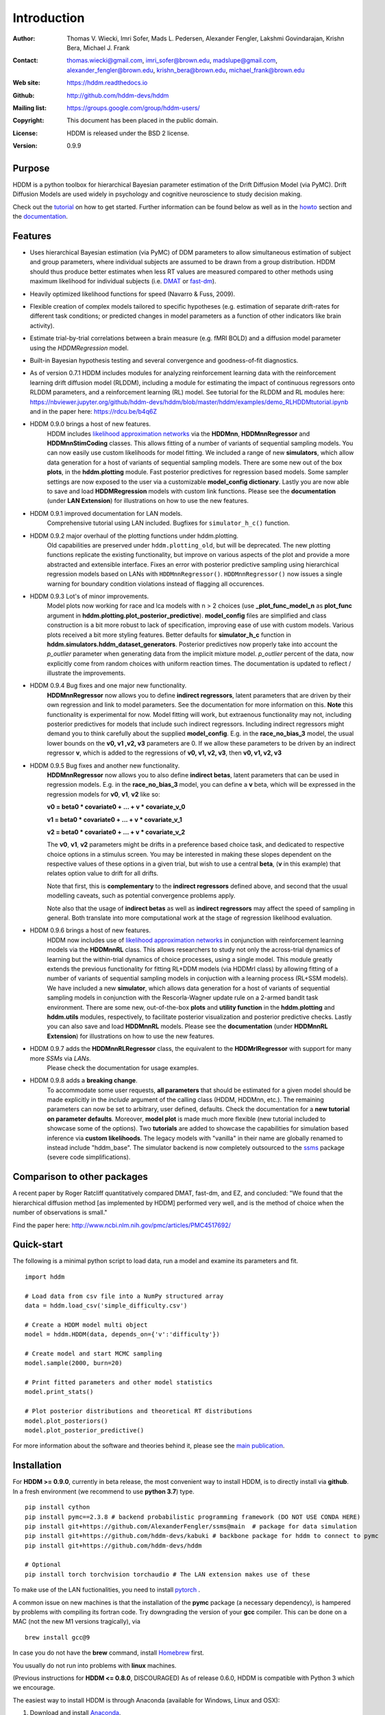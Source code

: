 ************
Introduction
************

:Author: Thomas V. Wiecki, Imri Sofer, Mads L. Pedersen, Alexander Fengler, Lakshmi Govindarajan, Krishn Bera, Michael J. Frank
:Contact: thomas.wiecki@gmail.com, imri_sofer@brown.edu, madslupe@gmail.com, alexander_fengler@brown.edu, krishn_bera@brown.edu, michael_frank@brown.edu
:Web site: https://hddm.readthedocs.io
:Github: http://github.com/hddm-devs/hddm
:Mailing list: https://groups.google.com/group/hddm-users/
:Copyright: This document has been placed in the public domain.
:License: HDDM is released under the BSD 2 license.
:Version: 0.9.9

.. image:: https://secure.travis-ci.org/hddm-devs/hddm.png?branch=master

Purpose
=======

HDDM is a python toolbox for hierarchical Bayesian parameter
estimation of the Drift Diffusion Model (via PyMC). Drift Diffusion
Models are used widely in psychology and cognitive neuroscience to
study decision making.

Check out the tutorial_ on how to get started. Further information can be found below as well as in the howto_ section and the documentation_.

Features
========

* Uses hierarchical Bayesian estimation (via PyMC) of DDM parameters
  to allow simultaneous estimation of subject and group parameters,
  where individual subjects are assumed to be drawn from a group
  distribution. HDDM should thus produce better estimates when less RT
  values are measured compared to other methods using maximum
  likelihood for individual subjects (i.e. `DMAT`_ or `fast-dm`_).

* Heavily optimized likelihood functions for speed (Navarro & Fuss, 2009).

* Flexible creation of complex models tailored to specific hypotheses
  (e.g. estimation of separate drift-rates for different task
  conditions; or predicted changes in model parameters as a function
  of other indicators like brain activity).

* Estimate trial-by-trial correlations between a brain measure
  (e.g. fMRI BOLD) and a diffusion model parameter using the
  `HDDMRegression` model.

* Built-in Bayesian hypothesis testing and several convergence and
  goodness-of-fit diagnostics.

* As of version 0.7.1 HDDM includes modules for analyzing reinforcement learning data with the reinforcement learning drift diffusion   
  model (RLDDM), including a module for estimating the impact of continuous regressors onto RLDDM parameters, and a reinforcement learning 
  (RL) model. See tutorial for the RLDDM and RL modules here: https://nbviewer.jupyter.org/github/hddm-devs/hddm/blob/master/hddm/examples/demo_RLHDDMtutorial.ipynb and in the paper here: https://rdcu.be/b4q6Z
  
* HDDM 0.9.0 brings a host of new features. 
             HDDM includes `likelihood approximation networks`_ via the **HDDMnn**, **HDDMnnRegressor** and **HDDMnnStimCoding** classes. 
             This allows fitting of a number of variants of sequential sampling models. You can now easily use custom likelihoods
             for model fitting. We included a range of new **simulators**, which allow data generation for a host of variants of sequential sampling models.
             There are some new out of the box **plots**, in the **hddm.plotting** module. Fast posterior predictives for regression based models.
             Some sampler settings are now exposed to the user via a customizable **model_config dictionary**. Lastly you are now able to save and load **HDDMRegression** models with 
             custom link functions. Please see the **documentation** (under **LAN Extension**) for illustrations on how to use the new features.

* HDDM 0.9.1 improved documentation for LAN models. 
             Comprehensive tutorial using LAN included. Bugfixes for ``simulator_h_c()`` function. 

* HDDM 0.9.2 major overhaul of the plotting functions under hddm.plotting. 
             Old capabilities are preserved under ``hddm.plotting_old``, but will be deprecated. 
             The new plotting functions replicate the existing functionality, but improve on various aspects of the plot and provide a more abstracted and extensible interface.
             Fixes an error with posterior predictive sampling using hierarchical regression models based on LANs with ``HDDMnnRegressor()``. ``HDDMnnRegressor()`` now issues a 
             single warning for boundary condition violations instead of flagging all occurences.

* HDDM 0.9.3 Lot's of minor improvements.
             Model plots now working for race and lca models with n > 2 choices (use **_plot_func_model_n** as **plot_func** argument in **hddm.plotting.plot_posterior_predictive**).
             **model_config** files are simplified and class construction is a bit more robust to lack of specification, improving ease of use with custom models.
             Various plots received a bit more styling features.
             Better defaults for **simulator_h_c** function in **hddm.simulators.hddm_dataset_generators**.
             Posterior predictives now properly take into account the *p_outlier* parameter when generating data from the implicit mixture model. *p_outlier* percent of the data,
             now explicitly come from random choices with uniform reaction times.
             The documentation is updated to reflect / illustrate the improvements.

* HDDM 0.9.4 Bug fixes and one major new functionality.
             **HDDMnnRegressor** now allows you to define **indirect regressors**, latent parameters that are driven by their own regression and link to model parameters.
             See the documentation for more information on this. **Note** this functionality is experimental for now. Model fitting will work, but extraenous functionality may not,
             including posterior predictives for models that include such indirect regressors. Including indirect regressors might demand you to think carefully about the supplied 
             **model_config**. E.g. in the **race_no_bias_3** model, the usual lower bounds on the **v0, v1 ,v2, v3** parameters are 0. If we allow these parameters to be driven by an 
             indirect regressor **v**, which is added to the regressions of **v0, v1, v2, v3**, then **v0, v1, v2, v3**

* HDDM 0.9.5 Bug fixes and another new functionality.
             **HDDMnnRegressor** now allows you to also define **indirect betas**, latent parameters that can be used in regression models. 
             E.g. in the **race_no_bias_3** model, you can define a **v** beta, which will be expressed in the regression models 
             for **v0**, **v1**, **v2** like so:

             **v0 = beta0 * covariate0 + ... + v * covariate_v_0**

             **v1 = beta0 * covariate0 + ... + v * covariate_v_1**

             **v2 = beta0 * covariate0 + ... + v * covariate_v_2**

             The **v0**, **v1**, **v2** parameters might be drifts in a preference based choice task, and dedicated to respective choice 
             options in a stimulus screen. You may be interested in making these slopes dependent on the respective values of these options
             in a given trial, but wish to use a central **beta**, (**v** in this example) that relates option value to drift for all drifts.

             Note that first, this is **complementary** to the **indirect regressors** defined above, and second that the usual modelling caveats,
             such as potential convergence problems apply. 

             Note also that the usage of **indirect betas** as well as **indirect regressors** may affect the speed of sampling in general.
             Both translate into more computational work at the stage of regression likelihood evaluation.

* HDDM 0.9.6 brings a host of new features. 
             HDDM now includes use of `likelihood approximation networks`_ in conjunction with reinforcement learning models via the **HDDMnnRL** class. 
             This allows researchers to study not only the across-trial dynamics of learning but the within-trial dynamics of choice processes, using a single model. 
             This module greatly extends the previous functionality for fitting RL+DDM models (via HDDMrl class) by allowing fitting of a number of variants of sequential sampling models in conjuction with a learning process (RL+SSM models).
             We have included a new **simulator**, which allows data generation for a host of variants of sequential sampling models in conjunction with the Rescorla-Wagner update rule on a 2-armed bandit task environment.
             There are some new, out-of-the-box **plots** and **utility function** in the **hddm.plotting** and **hddm.utils** modules, respectively, to facilitate posterior visualization and posterior predictive checks.
             Lastly you can also save and load **HDDMnnRL** models. 
             Please see the **documentation** (under **HDDMnnRL Extension**) for illustrations on how to use the new features.

* HDDM 0.9.7 adds the **HDDMnnRLRegressor** class, the equivalent to the **HDDMrlRegressor** with support for many more *SSMs* via *LANs*. 
             Please check the documentation for usage examples.

* HDDM 0.9.8 adds a **breaking change**. 
             To accommodate some user requests, **all parameters** that should be estimated for a given model should be made explicitly
             in the *include* argument of the calling class (HDDM, HDDMnn, etc.). The remaining parameters can now be set to arbitrary, user defined, defaults.
             Check the documentation for a **new tutorial on parameter defaults**.
             Moreover, **model plot** is made much more flexible (new tutorial included to showcase some of the options).
             Two **tutorials** are added to showcase the capabilities for simulation based inference via **custom likelihoods**. 
             The legacy models with "vanilla" in their name are globally renamed to instead include "hddm_base". 
             The simulator backend is now completely outsourced to the  `ssms`_ package (severe code simplifications).


Comparison to other packages
============================

A recent paper by Roger Ratcliff quantitatively compared DMAT, fast-dm, and EZ, and concluded: "We found that the hierarchical diffusion method [as implemented by HDDM] performed very well, and is the method of choice when the number of observations is small."

Find the paper here: http://www.ncbi.nlm.nih.gov/pmc/articles/PMC4517692/

Quick-start
===========

The following is a minimal python script to load data, run a model and
examine its parameters and fit.

::

   import hddm

   # Load data from csv file into a NumPy structured array
   data = hddm.load_csv('simple_difficulty.csv')

   # Create a HDDM model multi object
   model = hddm.HDDM(data, depends_on={'v':'difficulty'})

   # Create model and start MCMC sampling
   model.sample(2000, burn=20)

   # Print fitted parameters and other model statistics
   model.print_stats()

   # Plot posterior distributions and theoretical RT distributions
   model.plot_posteriors()
   model.plot_posterior_predictive()


For more information about the software and theories behind it,
please see the `main publication`_.

Installation
============

For **HDDM >= 0.9.0**, currently in beta release, the most convenient way to install HDDM, is to directly 
install via **github**. In a fresh environment (we recommend to use **python 3.7**) type.

:: 

    pip install cython
    pip install pymc==2.3.8 # backend probabilistic programming framework (DO NOT USE CONDA HERE)
    pip install git+https://github.com/AlexanderFengler/ssms@main  # package for data simulation
    pip install git+https://github.com/hddm-devs/kabuki # backbone package for hddm to connect to pymc
    pip install git+https://github.com/hddm-devs/hddm 
    
    # Optional
    pip install torch torchvision torchaudio # The LAN extension makes use of these

To make use of the LAN fuctionalities, you need to install `pytorch`_ .

A common issue on new machines is that the installation of the **pymc** package (a necessary dependency),
is hampered by problems with compiling its fortran code. Try downgrading the version of your
**gcc** compiler. This can be done on a MAC (not the new M1 versions tragically), via 

::

    brew install gcc@9

In case you do not have the **brew** command, install `Homebrew <https://brew.sh/>`_ first.

You usually do not run into problems with **linux** machines.


(Previous instructions for **HDDM <= 0.8.0**, DISCOURAGED)
As of release 0.6.0, HDDM is compatible with Python 3 which we encourage.

The easiest way to install HDDM is through Anaconda (available for
Windows, Linux and OSX):

1. Download and install `Anaconda`_.
2. In a shell (Windows: Go to Start->Programs->Anaconda->Anaconda command prompt) type:

::

    conda install -c pymc hddm

If you want to use pip instead of conda, type:

::

    pip install pandas
    pip install pymc==2.3.8
    pip install kabuki
    pip install hddm

This might require super-user rights via sudo. Note that this
installation method is discouraged as it leads to all kinds of
problems on various platforms.

If you are having installation problems please contact the `mailing list`_.

And if you're a mac user, check out this `thread`_ for advice on installation.

How to cite
===========

If HDDM was used in your research, please cite the `main publication`_:

Wiecki TV, Sofer I and Frank MJ (2013). HDDM: Hierarchical Bayesian estimation of the Drift-Diffusion Model in Python.
Front. Neuroinform. 7:14. doi: 10.3389/fninf.2013.00014

If you use the HDDMrl, please cite the `original HDDM RL tutorial paper`_:

Pedersen, M. L., & Frank, M. J. (2020). Simultaneous hierarchical bayesian parameter estimation for reinforcement learning and drift diffusion models: a tutorial and links to neural data. 
Computational Brain & Behavior, 3(4), 458-471.

If you use any of the HDDMnn, HDDMnnRegressor, HDDMnnStimCoding or HDDMnnRL classes, please cite the `lan extension`_ and the `new tutorial paper`_:

Alexander Fengler, Lakshmi N Govindarajan, Tony Chen, Michael J Frank (2021). Likelihood approximation networks (LANs) for fast inference of simulation models in cognitive neuroscience.
eLife 10:e65074. doi: 10.7554/eLife.65074

Fengler, A., Bera, K., Pedersen, M. L., & Frank, M. J. (2022). Beyond Drift Diffusion Models: Fitting a Broad Class of Decision and Reinforcement Learning Models with HDDM. 
Journal of Cognitive Neuroscience, 34(10), 1780-1805.


Published papers using HDDM
===========================

HDDM has been used in over 400 `published papers`_.

Testimonials
============

James Rowe (Cambridge University): "The HDDM modelling gave insights into the effects of disease that were simply not visible from a traditional analysis of RT/Accuracy. It provides a clue as to why many disorders including PD and PSP can give the paradoxical combination of akinesia and impulsivity. Perhaps of broader interest, the hierarchical drift diffusion model turned out to be very robust. In separate work, we have found that the HDDM gave accurate estimates of decision parameters with many fewer than 100 trials, in contrast to the hundreds or even thousands one might use for ‘traditional’ DDMs. This meant it was realistic to study patients who do not tolerate long testing sessions."

Getting started
===============

Check out the tutorial_ on how to get started. Further information can be found in howto_ and the documentation_.

Join our low-traffic `mailing list`_.

.. _likelihood approximation networks: https://elifesciences.org/articles/65074
.. _pytorch: http://pytorch.org
.. _HDDM: http://code.google.com/p/hddm/
.. _Python: http://www.python.org/
.. _PyMC: http://pymc-devs.github.com/pymc/
.. _Cython: http://www.cython.org/
.. _DMAT: http://ppw.kuleuven.be/okp/software/dmat/
.. _fast-dm: http://seehuhn.de/pages/fast-dm
.. _documentation: https://hddm.readthedocs.io
.. _tutorial: https://hddm.readthedocs.io/en/latest/tutorial_basic_hddm.html
.. _howto: https://hddm.readthedocs.io/en/latest/howto.html
.. _manual: http://ski.clps.brown.edu/hddm_docs/manual.html
.. _kabuki: https://github.com/hddm-devs/kabuki
.. _mailing list: https://groups.google.com/group/hddm-users/
.. _SciPy Superpack: http://fonnesbeck.github.com/ScipySuperpack/
.. _Anaconda: http://docs.continuum.io/anaconda/install.html
.. _main publication: http://www.frontiersin.org/Journal/10.3389/fninf.2013.00014/abstract
.. _lan extension: https://elifesciences.org/articles/65074
.. _new tutorial paper: https://direct.mit.edu/jocn/article/34/10/1780/112585/Beyond-Drift-Diffusion-Models-Fitting-a-Broad
.. _original HDDM RL tutorial paper: https://link.springer.com/article/10.1007/s42113-020-00084-w
.. _published papers: https://scholar.google.com/scholar?oi=bibs&hl=en&cites=17737314623978403194
.. _thread: https://groups.google.com/forum/#!topic/hddm-users/bdQXewfUzLs
.. _ssms: https://github.com/AlexanderFengler/ssms
